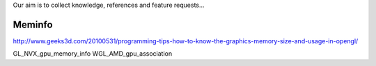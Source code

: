 Our aim is to collect knowledge, references and feature requests...

=======
Meminfo
=======

http://www.geeks3d.com/20100531/programming-tips-how-to-know-the-graphics-memory-size-and-usage-in-opengl/

GL_NVX_gpu_memory_info
WGL_AMD_gpu_association
